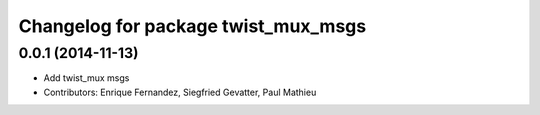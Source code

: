 ^^^^^^^^^^^^^^^^^^^^^^^^^^^^^^^^^^^^
Changelog for package twist_mux_msgs
^^^^^^^^^^^^^^^^^^^^^^^^^^^^^^^^^^^^

0.0.1 (2014-11-13)
------------------
* Add twist_mux msgs
* Contributors: Enrique Fernandez, Siegfried Gevatter, Paul Mathieu
